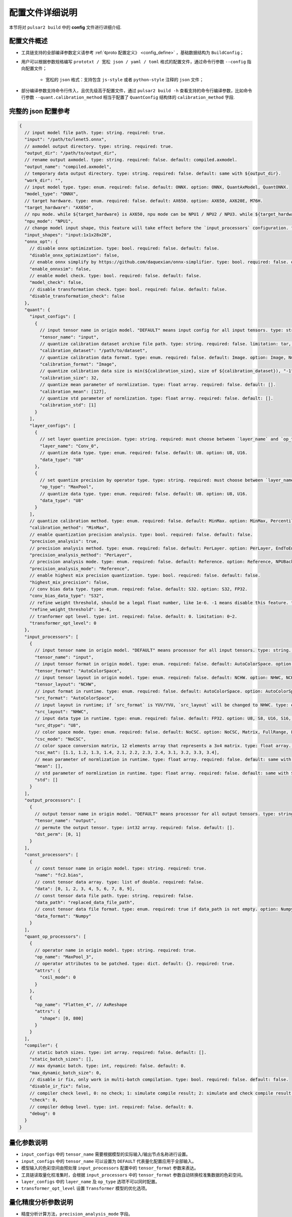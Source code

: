 .. _config_details:

============================
配置文件详细说明
============================

本节将对 ``pulsar2 build`` 中的 **config** 文件进行详细介绍.

------------------------------------
配置文件概述
------------------------------------

- 工具链支持的全部编译参数定义请参考 :ref:`《proto 配置定义》 <config_define>` ，基础数据结构为 ``BuildConfig``；

- 用户可以根据参数规格编写 ``prototxt / 宽松 json / yaml / toml`` 格式的配置文件，通过命令行参数 ``--config`` 指向配置文件；
  
    - 宽松的 ``json`` 格式：支持包含 ``js-style`` 或者 ``python-style`` 注释的 ``json`` 文件；

- 部分编译参数支持命令行传入，且优先级高于配置文件，通过 ``pulsar2 build -h`` 查看支持的命令行编译参数，比如命令行参数 ``--quant.calibration_method`` 相当于配置了 ``QuantConfig`` 结构体的 ``calibration_method`` 字段.

------------------------------------
完整的 json 配置参考
------------------------------------

.. code-block:: json

    {
      // input model file path. type: string. required: true.
      "input": "/path/to/lenet5.onnx",
      // axmodel output directory. type: string. required: true.
      "output_dir": "/path/to/output_dir",
      // rename output axmodel. type: string. required: false. default: compiled.axmodel.
      "output_name": "compiled.axmodel",
      // temporary data output directory. type: string. required: false. default: same with ${output_dir}.
      "work_dir": "",
      // input model type. type: enum. required: false. default: ONNX. option: ONNX, QuantAxModel, QuantONNX.
      "model_type": "ONNX",
      // target hardware. type: enum. required: false. default: AX650. option: AX650, AX620E, M76H.
      "target_hardware": "AX650",
      // npu mode. while ${target_hardware} is AX650, npu mode can be NPU1 / NPU2 / NPU3. while ${target_hardware} is AX620E, npu mode can be NPU1 / NPU2. type: enum. required: false. default: NPU1.
      "npu_mode": "NPU1",
      // change model input shape, this feature will take effect before the `input_processors` configuration. format: input1:1x3x224x224;input2:1x1x112x112. type: string. required: false. default: .
      "input_shapes": "input:1x1x28x28",
      "onnx_opt": {
        // disable onnx optimization. type: bool. required: false. default: false.
        "disable_onnx_optimization": false,
        // enable onnx simplify by https://github.com/daquexian/onnx-simplifier. type: bool. required: false. default: false.
        "enable_onnxsim": false,
        // enable model check. type: bool. required: false. default: false.
        "model_check": false,
        // disable transformation check. type: bool. required: false. default: false.
        "disable_transformation_check": false
      },
      "quant": {
        "input_configs": [
          {
            // input tensor name in origin model. "DEFAULT" means input config for all input tensors. type: string. required: true.
            "tensor_name": "input",
            // quantize calibration dataset archive file path. type: string. required: false. limitation: tar, tar.gz, zip.
            "calibration_dataset": "/path/to/dataset",
            // quantize calibration data format. type: enum. required: false. default: Image. option: Image, Numpy, Binary.
            "calibration_format": "Image",
            // quantize calibration data size is min(${calibration_size}, size of ${calibration_dataset}), "-1" means load all dataset. type: int. required: false. default: 32.
            "calibration_size": 32,
            // quantize mean parameter of normlization. type: float array. required: false. default: [].
            "calibration_mean": [127],
            // quantize std parameter of normlization. type: float array. required: false. default: [].
            "calibration_std": [1]
          }
        ],
        "layer_configs": [
          {
            // set layer quantize precision. type: string. required: must choose between `layer_name` and `op_type`. default: .
            "layer_name": "Conv_0",
            // quantize data type. type: enum. required: false. default: U8. option: U8, U16.
            "data_type": "U8"
          },
          {
            // set quantize precision by operator type. type: string. required: must choose between `layer_name` and `op_type`. default: .
            "op_type": "MaxPool",
            // quantize data type. type: enum. required: false. default: U8. option: U8, U16.
            "data_type": "U8"
          }
        ],
        // quantize calibration method. type: enum. required: false. default: MinMax. option: MinMax, Percentile, MSE.
        "calibration_method": "MinMax",
        // enable quantization precision analysis. type: bool. required: false. default: false.
        "precision_analysis": true,
        // precision analysis method. type: enum. required: false. default: PerLayer. option: PerLayer, EndToEnd.
        "precision_analysis_method": "PerLayer",
        // precision analysis mode. type: enum. required: false. default: Reference. option: Reference, NPUBackend.
        "precision_analysis_mode": "Reference",
        // enable highest mix precision quantization. type: bool. required: false. default: false.
        "highest_mix_precision": false,
        // conv bias data type. type: enum. required: false. default: S32. option: S32, FP32.
        "conv_bias_data_type": "S32",
        // refine weight threshold, should be a legal float number, like 1e-6. -1 means disable this feature. type: float. required: false. default: 1e-6. limitation: 0 or less than 0.0001.
        "refine_weight_threshold": 1e-6,
        // tranformer opt level. type: int. required: false. default: 0. limitation: 0~2.
        "transformer_opt_level": 0
      },
      "input_processors": [
        {
          // input tensor name in origin model. "DEFAULT" means processor for all input tensors. type: string. required: true.
          "tensor_name": "input",
          // input tensor format in origin model. type: enum. required: false. default: AutoColorSpace. option: AutoColorSpace, BGR, RGB, GRAY.
          "tensor_format": "AutoColorSpace",
          // input tensor layout in origin model. type: enum. required: false. default: NCHW. option: NHWC, NCHW.
          "tensor_layout": "NCHW",
          // input format in runtime. type: enum. required: false. default: AutoColorSpace. option: AutoColorSpace, GRAY, BGR, RGB, YUYV422, UYVY422, YUV420SP, YVU420SP.
          "src_format": "AutoColorSpace",
          // input layout in runtime; if `src_format` is YUV/YVU, `src_layout` will be changed to NHWC. type: enum. required: false. default: NCHW. option: NHWC, NCHW.
          "src_layout": "NHWC",
          // input data type in runtime. type: enum. required: false. default: FP32. option: U8, S8, U16, S16, U32, S32, FP16, FP32.
          "src_dtype": "U8",
          // color space mode. type: enum. required: false. default: NoCSC. option: NoCSC, Matrix, FullRange, LimitedRange.
          "csc_mode": "NoCSC",
          // color space conversion matrix, 12 elements array that represents a 3x4 matrix. type: float array. required: false. default: [].
          "csc_mat": [1.1, 1.2, 1.3, 1.4, 2.1, 2.2, 2.3, 2.4, 3.1, 3.2, 3.3, 3.4],
          // mean parameter of normlization in runtime. type: float array. required: false. default: same with ${quant.input_configs.calibration_mean}.
          "mean": [],
          // std parameter of normlization in runtime. type: float array. required: false. default: same with ${quant.input_configs.calibration_std}.
          "std": []
        }
      ],
      "output_processors": [
        {
          // output tensor name in origin model. "DEFAULT" means processor for all output tensors. type: string. required: true.
          "tensor_name": "output",
          // permute the output tensor. type: int32 array. required: false. default: [].
          "dst_perm": [0, 1]
        }
      ],
      "const_processors": [
        {
          // const tensor name in origin model. type: string. required: true.
          "name": "fc2.bias",
          // const tensor data array. type: list of double. required: false.
          "data": [0, 1, 2, 3, 4, 5, 6, 7, 8, 9],
          // const tensor data file path. type: string. required: false.
          "data_path": "replaced_data_file_path",
          // const tensor data file format. type: enum. required: true if data_path is not empty. option: Numpy, Binary.
          "data_format": "Numpy"
        }
      ],
      "quant_op_processors": [
        {
          // operator name in origin model. type: string. required: true.
          "op_name": "MaxPool_3",
          // operator attributes to be patched. type: dict. default: {}. required: true.
          "attrs": {
            "ceil_mode": 0
          }
        },
        {
          "op_name": "Flatten_4", // AxReshape
          "attrs": {
            "shape": [0, 800]
          }
        }
      ],
      "compiler": {
        // static batch sizes. type: int array. required: false. default: [].
        "static_batch_sizes": [],
        // max dynamic batch. type: int, required: false. default: 0.
        "max_dynamic_batch_size": 0,
        // disable ir fix, only work in multi-batch compilation. type: bool. required: false. default: false.
        "disable_ir_fix": false,
        // compiler check level, 0: no check; 1: simulate compile result; 2: simulate and check compile result (for debug). type: int. required: false. default: 0.
        "check": 0,
        // compiler debug level. type: int. required: false. default: 0.
        "debug": 0
      }
    }

.. _config_define:

------------------------------------
量化参数说明
------------------------------------

- ``input_configs`` 中的 ``tensor_name`` 需要根据模型的实际输入/输出节点名称进行设置。
- ``input_configs`` 中的 ``tensor_name`` 可以设置为 ``DEFAULT`` 代表量化配置应用于全部输入。
- 模型输入的色彩空间由预处理 ``input_processors`` 配置中的 ``tensor_format`` 参数来表达。
- 工具链读取量化校准集时，会根据 ``input_processors`` 中的 ``tensor_format`` 参数自动转换校准集数据的色彩空间。
- ``layer_configs`` 中的 ``layer_name`` 及 ``op_type`` 选项不可以同时配置。
- ``transformer_opt_level`` 设置 ``Transformer`` 模型的优化选项。

.. _quant_precision_analysis_config_define:

------------------------------------
量化精度分析参数说明
------------------------------------

- 精度分析计算方法，``precision_analysis_mode`` 字段。

  - ``Reference`` 可以运行编译器支持的全部模型（支持包含 CPU 及 NPU 子图的模型），但是计算结果相比于最终上板结果会有少量误差（基本上差距在正负 1 内，且无系统性误差）。
  - ``NPUBackend`` 可以运行仅包含 NPU 子图的模型，但是计算结果与上板结果比特对齐。

- 精度分析方法，``precision_analysis_method`` 字段。

  - ``PerLayer`` 意味着每一层都采用浮点模型对应的层输入，计算每一层的输出与浮点模型输出的相似度。
  - ``EndToEnd`` 代表首层采用浮点模型输入，然后进行完整模型的仿真，计算最终输出结果与浮点模型输出的相似度。

------------------------------------
预处理、后处理参数说明
------------------------------------

- ``input_processors`` / ``output_processors`` 配置说明

  - ``tensor_name`` 需要根据模型的实际输入/输出节点名称进行设置。
  - ``tensor_name`` 可以设置为 ``DEFAULT`` 代表配置应用于全部输入或者输出。
  - 前缀为 ``tensor_`` 的参数代表原始模型中的输入输出属性。
  - 前缀为 ``src_`` 的参数代表着运行时实际的输入输出属性。
  - 工具链会根据用户的配置自动添加算子，以完成运行时输入输出与原始模型输入输出之间的转换。

    - 例如：当 ``tensor_layout`` 为 ``NCHW``，且 ``src_layout`` 为 ``NHWC`` 时，工具链会在原始模型输入之前自动添加一个 ``perm`` 属性为 [0, 3, 1, 2] 的 ``Transpose`` 算子。

- 色彩空间转换预处理

  - 当 ``csc_mode`` 为 ``LimitedRange`` 或者 ``FullRange`` 且 ``src_format`` 为 ``YUV 色彩空间`` 时，工具链会根据内置的模板参数，在原始的输入前添加一个色彩空间转换算子，此时 ``csc_mat`` 配置无效；
  - 当 ``csc_mode`` 为 ``Matrix`` 且 ``src_format`` 为 ``YUV 色彩空间`` 时，工具链会根据用户配置的 ``csc_mat`` 矩阵，在原始的输入前添加一个色彩空间转换算子，以实现在运行时将输入的 ``YUV`` 数据转换为模型计算所需的 ``BGR`` 或者 ``RGB`` 数据；
  - 当 ``csc_mode`` 为 ``Matrix`` 时，计算流程为，先将 ``YUV / YVU 色彩空间`` 输入统一转换为 ``YUV444`` 格式，然后再乘以 ``csc_mat`` 系数矩阵。
  - 当 ``csc_mode`` 为 ``Matrix`` 时，``bias`` (csc_mat[3] / csc_mat[7] / csc_mat[11]) 数值范围为 (-9, 8)。其余参数 (csc_mat[0-2] / csc_mat[4-6] / csc_mat[8-10]) 数值范围为 (-524289, 524288)。

- 归一化预处理

  - ``input_processors`` 中的 ``mean`` / ``std`` 参数，默认为用户在量化配置中 ``calibration_mean`` / ``calibration_std`` 参数所配置的值。
  - 如果用户希望在运行时采用不同的归一化参数，那么可以显示的配置 中的 ``mean`` / ``std`` 参数以覆盖默认值。

------------------------------------
proto 配置定义
------------------------------------

.. code-block:: shell

    syntax = "proto3";
    
    package common;
    
    enum ColorSpace {
      AutoColorSpace = 0;
      GRAY = 1;
      BGR = 2;
      RGB = 3;
      RGBA = 4;
      YUV420SP = 6;   // Semi-Planner, NV12
      YVU420SP = 7;   // Semi-Planner, NV21
      YUYV422 = 8;     // Planner, YUYV
      UYVY422 = 9;     // Planner, UYVY
    }
    
    enum Layout {
      DefaultLayout = 0;
      NHWC = 1;
      NCHW = 2;
    }
    
    enum DataType {
      DefaultDataType = 0;
      U8 = 1;
      S8 = 2;
      U16 = 3;
      S16 = 4;
      U32 = 5;
      S32 = 6;
      U64 = 7;
      S64 = 8;
      FP16 = 9;
      FP32 = 10;
    }
    
    enum NPUMode {
      NPU1 = 0;
      NPU2 = 1;
      NPU3 = 2;
    }
    
    enum HardwareType {
      AX650 = 0;
      AX620E = 1;
      M76H = 2;
    }

.. code-block:: shell

    syntax = "proto3";
    
    import "path/to/common.proto";
    import "google/protobuf/struct.proto";
    
    package pulsar2.build;
    
    enum ModelType {
      ONNX = 0;
      QuantAxModel = 1;
      QuantONNX = 3;
    }
    
    enum QuantMethod {
      MinMax = 0;
      Percentile = 1;
      MSE = 2;
    }
    
    enum PrecisionAnalysisMethod {
      PerLayer = 0;
      EndToEnd = 1;
    }
    
    enum PrecisionAnalysisMode {
      Reference = 0;
      NPUBackend = 1;
    }
    
    enum DataFormat {
      Image = 0;
      Numpy = 1;
      Binary = 2;
    }
    
    enum CSCMode {
      NoCSC = 0;
      Matrix = 1;
      FullRange = 2;
      LimitedRange = 3;
    }
    
    message InputQuantConfig {
      // input tensor name in origin model. "DEFAULT" means input config for all input tensors. type: string. required: true.
      string tensor_name = 1;
      // quantize calibration dataset archive file path. type: string. required: false. limitation: tar, tar.gz, zip.
      string calibration_dataset = 2;
      // quantize calibration data format. type: enum. required: false. default: Image. option: Image, Numpy, Binary.
      DataFormat calibration_format = 3;
      // quantize calibration data size is min(${calibration_size}, size of ${calibration_dataset}), "-1" means load all dataset. type: int. required: false. default: 32.
      int32 calibration_size = 4;
      // quantize mean parameter of normlization. type: float array. required: false. default: [].
      repeated float calibration_mean = 5;
      // quantize std parameter of normlization. type: float array. required: false. default: [].
      repeated float calibration_std = 6;
    }
    
    message LayerConfig {
      // set layer quantize precision. type: string. required: must choose between `layer_name` and `op_type`. default: .
      string layer_name = 1;
      // set quantize precision by operator type. type: string. required: must choose between `layer_name` and `op_type`. default: .
      string op_type = 2;
    
      // quantize data type. type: enum. required: false. default: U8. option: U8, U16.
      common.DataType data_type = 3;
    }
    
    message OnnxOptimizeOption {
      // disable onnx optimization. type: bool. required: false. default: false.
      bool disable_onnx_optimization = 1;
      // enable onnx simplify by https://github.com/daquexian/onnx-simplifier. type: bool. required: false. default: false.
      bool enable_onnxsim = 2;
      // enable model check. type: bool. required: false. default: false.
      bool model_check = 3;
      // disable transformation check. type: bool. required: false. default: false.
      bool disable_transformation_check = 4;
    }
    
    message QuantConfig {
      repeated InputQuantConfig input_configs = 1;
      repeated LayerConfig layer_configs = 2;
    
      // quantize calibration method. type: enum. required: false. default: MinMax. option: MinMax, Percentile, MSE.
      QuantMethod calibration_method = 3;
      // enable quantization precision analysis. type: bool. required: false. default: false.
      bool precision_analysis = 4;
      // precision analysis method. type: enum. required: false. default: PerLayer. option: PerLayer, EndToEnd.
      PrecisionAnalysisMethod precision_analysis_method = 5;
      // precision analysis mode. type: enum. required: false. default: Reference. option: Reference, NPUBackend.
      PrecisionAnalysisMode precision_analysis_mode = 6;
      // enable highest mix precision quantization. type: bool. required: false. default: false.
      bool highest_mix_precision = 7;
      // conv bias data type. type: enum. required: false. default: S32. option: S32, FP32.
      common.DataType conv_bias_data_type = 8;
      // refine weight threshold, should be a legal float number, like 1e-6. -1 means disable this feature. type: float. required: false. default: 1e-6. limitation: 0 or less than 0.0001.
      float refine_weight_threshold = 9;
      // tranformer opt level. type: int. required: false. default: 0. limitation: 0~2.
      int32 transformer_opt_level = 20;
    }
    
    message InputProcessor {
      // input tensor name in origin model. "DEFAULT" means processor for all input tensors. type: string. required: true.
      string tensor_name = 1;
    
      // input tensor format in origin model. type: enum. required: false. default: AutoColorSpace. option: AutoColorSpace, BGR, RGB, GRAY.
      common.ColorSpace tensor_format = 2;
      // input tensor layout in origin model. type: enum. required: false. default: NCHW. option: NHWC, NCHW.
      common.Layout tensor_layout = 3;
    
      // input format in runtime. type: enum. required: false. default: AutoColorSpace. option: AutoColorSpace, GRAY, BGR, RGB, YUYV422, UYVY422, YUV420SP, YVU420SP.
      common.ColorSpace src_format = 4;
      // input layout in runtime; if `src_format` is YUV/YVU, `src_layout` will be changed to NHWC. type: enum. required: false. default: NCHW. option: NHWC, NCHW.
      common.Layout src_layout = 5;
      // input data type in runtime. type: enum. required: false. default: FP32. option: U8, S8, U16, S16, U32, S32, FP16, FP32.
      common.DataType src_dtype = 6;
    
      // color space mode. type: enum. required: false. default: NoCSC. option: NoCSC, Matrix, FullRange, LimitedRange.
      CSCMode csc_mode = 7;
      // color space conversion matrix, 12 elements array that represents a 3x4 matrix. type: float array. required: false. default: [].
      repeated float csc_mat = 8;
      // mean parameter of normlization in runtime. type: float array. required: false. default: same with ${quant.input_configs.calibration_mean}.
      repeated float mean = 9;
      // std parameter of normlization in runtime. type: float array. required: false. default: same with ${quant.input_configs.calibration_std}.
      repeated float std = 10;
    }
    
    message OutputProcessor {
      // output tensor name in origin model. "DEFAULT" means processor for all output tensors. type: string. required: true.
      string tensor_name = 1;
    
      common.Layout tensor_layout = 2;
    
      // permute the output tensor. type: int32 array. required: false. default: [].
      repeated int32 dst_perm = 3;
    }
    
    message OpProcessor {
      // operator name in origin model. type: string. required: true.
      string op_name = 1;
    
      // operator attributes to be patched. type: dict. default: {}. required: true.
      .google.protobuf.Struct attrs = 2;
    }
    
    message ConstProcessor {
      // const tensor name in origin model. type: string. required: true.
      string name = 1;
    
      // const tensor data array. type: list of double. required: false.
      repeated double data = 2;
    
      // const tensor data file path. type: string. required: false.
      string data_path = 3;
      // const tensor data file format. type: enum. required: true if data_path is not empty. option: Numpy, Binary.
      DataFormat data_format = 4;
    }
    
    message CompilerConfig {
      // static batch sizes. type: int array. required: false. default: [].
      repeated int32 static_batch_sizes = 1;
      // max dynamic batch. type: int, required: false. default: 0.
      int32 max_dynamic_batch_size = 2;
      // disable ir fix, only work in multi-batch compilation. type: bool. required: false. default: false.
      bool disable_ir_fix = 3;
      // compiler check level, 0: no check; 1: simulate compile result; 2: simulate and check compile result (for debug). type: int. required: false. default: 0.
      int32 check = 4;
      // compiler debug level. type: int. required: false. default: 0.
      int32 debug = 5;
    }
    
    message BuildConfig {
      // input model file path. type: string. required: true.
      string input = 1;
      // axmodel output directory. type: string. required: true.
      string output_dir = 2;
      // rename output axmodel. type: string. required: false. default: compiled.axmodel.
      string output_name = 3;
      // temporary data output directory. type: string. required: false. default: same with ${output_dir}.
      string work_dir = 4;
    
      // input model type. type: enum. required: false. default: ONNX. option: ONNX, QuantAxModel, QuantONNX.
      ModelType model_type = 5;
    
      // target hardware. type: enum. required: false. default: AX650. option: AX650, AX620E, M76H.
      common.HardwareType target_hardware = 6;
      // npu mode. while ${target_hardware} is AX650, npu mode can be NPU1 / NPU2 / NPU3. while ${target_hardware} is AX620E, npu mode can be NPU1 / NPU2. type: enum. required: false. default: NPU1.
      common.NPUMode npu_mode = 7;
    
      // change model input shape, this feature will take effect before the `input_processors` configuration. format: input1:1x3x224x224;input2:1x1x112x112. type: string. required: false. default: .
      string input_shapes = 8;
    
      OnnxOptimizeOption onnx_opt = 10;
    
      QuantConfig quant = 20;
    
      repeated InputProcessor input_processors = 31;
      repeated OutputProcessor output_processors = 32;
      repeated ConstProcessor const_processors = 33;
      repeated OpProcessor op_processors = 34;
      repeated OpProcessor quant_op_processors = 35;
    
      CompilerConfig compiler = 40;
    }
